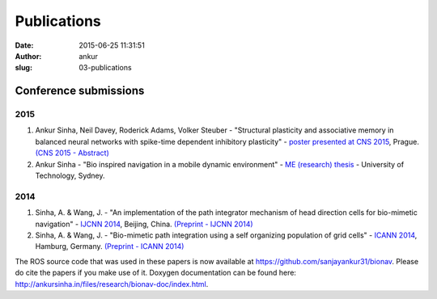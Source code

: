 Publications
############
:date: 2015-06-25 11:31:51
:author: ankur
:slug: 03-publications

Conference submissions
----------------------

2015
````

#. Ankur Sinha, Neil Davey, Roderick Adams, Volker Steuber - "Structural
   plasticity and associative memory in balanced neural networks with
   spike-time dependent inhibitory plasticity" - `poster presented at CNS
   2015`_, Prague. `(CNS 2015 - Abstract)`_

#. Ankur Sinha - "Bio inspired navigation in a mobile dynamic 
   environment" - `ME (research) thesis`_ - University of 
   Technology, Sydney.

2014
````

#. Sinha, A. & Wang, J. - "An implementation of the path integrator
   mechanism of head direction cells for bio-mimetic navigation" -
   `IJCNN 2014`_, Beijing, China.
   `(Preprint - IJCNN 2014)`_
#. Sinha, A. & Wang, J. - "Bio-mimetic path integration using a self
   organizing population of grid cells" -
   `ICANN 2014`_, Hamburg, Germany.
   `(Preprint - ICANN 2014)`_

The ROS source code that was used in these papers is now available at
https://github.com/sanjayankur31/bionav. Please do cite the papers if
you make use of it. Doxygen documentation can be found here:
http://ankursinha.in/files/research/bionav-doc/index.html.

.. _IJCNN 2014: http://www.ieee-wcci2014.org/
.. _(Preprint - IJCNN 2014): http://ankursinha.in/files/research/00-IJCNN14-HDCells/PID3182361.pdf
.. _ICANN 2014: http://icann2014.org/
.. _(Preprint - ICANN 2014): http://ankursinha.in/files/research/01-ICANN14-GridCells/main.pdf
.. _poster presented at CNS 2015: http://ankursinha.in/files/research/02-CNS2015/poster.pdf
.. _(CNS 2015 - Abstract): http://ankursinha.in/files/research/02-CNS2015/Sinha_CNS2015_abstract_vs1.pdf
.. _ME (research) thesis: https://opus.lib.uts.edu.au/research/handle/10453/36990?show=full
